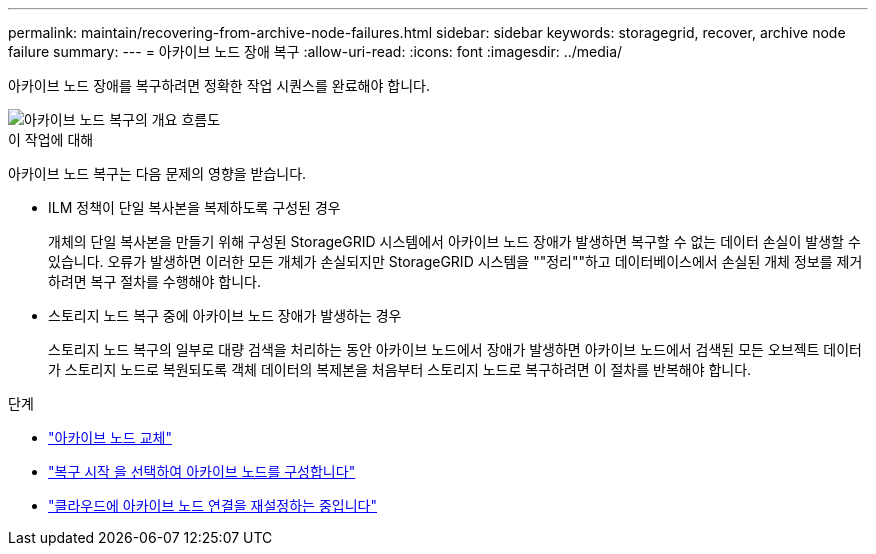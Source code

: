 ---
permalink: maintain/recovering-from-archive-node-failures.html 
sidebar: sidebar 
keywords: storagegrid, recover, archive node failure 
summary:  
---
= 아카이브 노드 장애 복구
:allow-uri-read: 
:icons: font
:imagesdir: ../media/


[role="lead"]
아카이브 노드 장애를 복구하려면 정확한 작업 시퀀스를 완료해야 합니다.

image::../media/overview_archive_node_recovery.gif[아카이브 노드 복구의 개요 흐름도]

.이 작업에 대해
아카이브 노드 복구는 다음 문제의 영향을 받습니다.

* ILM 정책이 단일 복사본을 복제하도록 구성된 경우
+
개체의 단일 복사본을 만들기 위해 구성된 StorageGRID 시스템에서 아카이브 노드 장애가 발생하면 복구할 수 없는 데이터 손실이 발생할 수 있습니다. 오류가 발생하면 이러한 모든 개체가 손실되지만 StorageGRID 시스템을 ""정리""하고 데이터베이스에서 손실된 개체 정보를 제거하려면 복구 절차를 수행해야 합니다.

* 스토리지 노드 복구 중에 아카이브 노드 장애가 발생하는 경우
+
스토리지 노드 복구의 일부로 대량 검색을 처리하는 동안 아카이브 노드에서 장애가 발생하면 아카이브 노드에서 검색된 모든 오브젝트 데이터가 스토리지 노드로 복원되도록 객체 데이터의 복제본을 처음부터 스토리지 노드로 복구하려면 이 절차를 반복해야 합니다.



.단계
* link:replacing-archive-node.html["아카이브 노드 교체"]
* link:selecting-start-recovery-to-configure-archive-node.html["복구 시작 을 선택하여 아카이브 노드를 구성합니다"]
* link:resetting-archive-node-connection-to-cloud.html["클라우드에 아카이브 노드 연결을 재설정하는 중입니다"]

